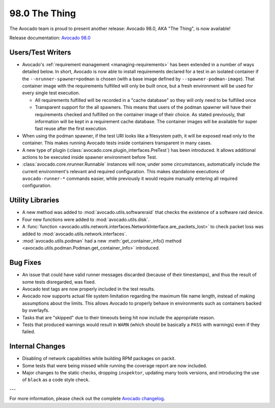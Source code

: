 ==============
98.0 The Thing
==============

The Avocado team is proud to present another release: Avocado 98.0,
AKA "The Thing", is now available!

Release documentation: `Avocado 98.0
<http://avocado-framework.readthedocs.io/en/98.0/>`_

Users/Test Writers
==================

* Avocado's :ref:`requirement management <managing-requirements>`
  has been extended in a number of ways detailed below.  In short,
  Avocado is now able to install requirements declared for a test in
  an isolated container if the ``--nrunner-spawner=podman`` is chosen
  (with a base image defined by ``--spawner-podman-image``).  That
  container image with the requirements fulfilled will only be built
  once, but a fresh environment will be used for every single test
  execution.

  * All requirements fulfilled will be recorded in a "cache database"
    so they will only need to be fulfilled once

  * Transparent support for the all spawners.  This means that users
    of the podman spawner will have their requirements checked and
    fulfilled on the container image of their choice.  As stated
    previously, that information will be kept in a requirement cache
    database.  The container images will be available for super fast
    reuse after the first execution.

* When using the podman spawner, if the test URI looks like a
  filesystem path, it will be exposed read only to the container.
  This makes running Avocado tests inside containers transparent in
  many cases.

* A new type of plugin
  (:class:`avocado.core.plugin_interfaces.PreTest`) has been
  introduced.  It allows additional actions to be executed inside
  spawner environment before Test.

* :class:`avocado.core.nrunner.Runnable` instances will now, under some
  circumstances, automatically include the current environment's
  relevant and required configuration.  This makes standalone
  executions of ``avocado-runner-*`` commands easier, while previously
  it would require manually entering all required configuration.

Utility Libraries
=================

* A new method was added to :mod:`avocado.utils.softwareraid` that
  checks the existence of a software raid device.

* Four new functions were added to :mod:`avocado.utils.disk`.

* A :func:`function
  <avocado.utils.network.interfaces.NetworkInterface.are_packets_lost>`
  to check packet loss was added to
  :mod:`avocado.utils.network.interfaces`.

* :mod:`avocado.utils.podman` had a new :meth:`get_container_info()
  method <avocado.utils.podman.Podman.get_container_info>` introduced.

Bug Fixes
=========

* An issue that could have valid runner messages discarded (because of
  their timestamps), and thus the result of some tests disregarded,
  was fixed.

* Avocado test tags are now properly included in the test results.

* Avocado now supports actual file system limitation regarding the
  maximum file name length, instead of making assumptions about the
  limits.  This allows Avocado to properly behave in environments such
  as containers backed by overlayfs.

* Tasks that are "skipped" due to their timeouts being hit now include
  the appropriate reason.

* Tests that produced warnings would result in ``WARN`` (which should
  be basically a ``PASS`` with warnings) even if they failed.

Internal Changes
================

* Disabling of network capabilities while building RPM packages on
  packit.

* Some tests that were being missed while running the coverage report
  are now included.

* Major changes to the static checks, dropping ``inspektor``, updating
  many tools versions, and introducing the use of ``black`` as a code
  style check.

---

For more information, please check out the complete
`Avocado changelog
<https://github.com/avocado-framework/avocado/compare/97.0...98.0>`_.
